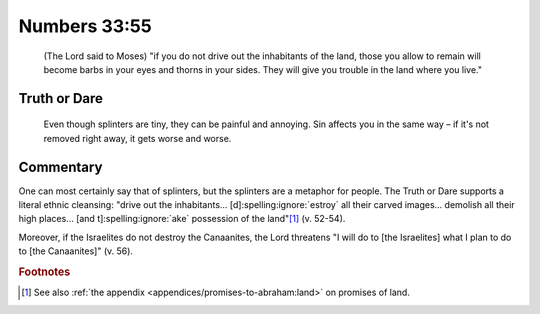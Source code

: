 Numbers 33:55
=============

    (The Lord said to Moses) "if you do not drive out the inhabitants of the land, those you allow to remain will become barbs in your eyes and thorns in your sides.
    They will give you trouble in the land where you live."

Truth or Dare
-------------

    Even though splinters are tiny, they can be painful and annoying.
    Sin affects you in the same way – if it's not removed right away, it gets worse and worse.

Commentary
----------

One can most certainly say that of splinters, but the splinters are a metaphor for people.
The Truth or Dare supports a literal ethnic cleansing: "drive out the inhabitants... [d]\ :spelling:ignore:`estroy` all their carved images... demolish all their high places... [and t]\ :spelling:ignore:`ake` possession of the land"\ [#]_ (v. 52-54).

Moreover, if the Israelites do not destroy the Canaanites, the Lord threatens "I will do to [the Israelites] what I plan to do to [the Canaanites]" (v. 56).

.. rubric:: Footnotes

.. [#] See also :ref:`the appendix <appendices/promises-to-abraham:land>` on promises of land.
